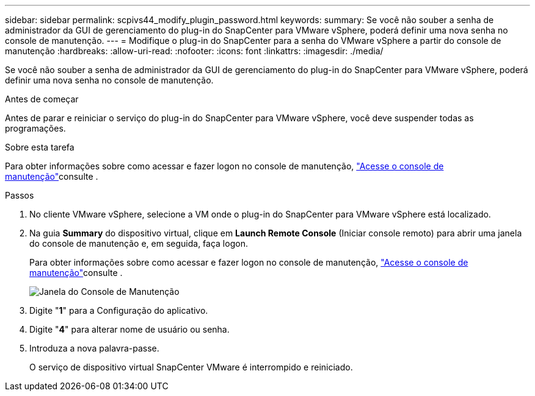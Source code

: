 ---
sidebar: sidebar 
permalink: scpivs44_modify_plugin_password.html 
keywords:  
summary: Se você não souber a senha de administrador da GUI de gerenciamento do plug-in do SnapCenter para VMware vSphere, poderá definir uma nova senha no console de manutenção. 
---
= Modifique o plug-in do SnapCenter para a senha do VMware vSphere a partir do console de manutenção
:hardbreaks:
:allow-uri-read: 
:nofooter: 
:icons: font
:linkattrs: 
:imagesdir: ./media/


[role="lead"]
Se você não souber a senha de administrador da GUI de gerenciamento do plug-in do SnapCenter para VMware vSphere, poderá definir uma nova senha no console de manutenção.

.Antes de começar
Antes de parar e reiniciar o serviço do plug-in do SnapCenter para VMware vSphere, você deve suspender todas as programações.

.Sobre esta tarefa
Para obter informações sobre como acessar e fazer logon no console de manutenção, link:scpivs44_access_the_maintenance_console.html["Acesse o console de manutenção"^]consulte .

.Passos
. No cliente VMware vSphere, selecione a VM onde o plug-in do SnapCenter para VMware vSphere está localizado.
. Na guia *Summary* do dispositivo virtual, clique em *Launch Remote Console* (Iniciar console remoto) para abrir uma janela do console de manutenção e, em seguida, faça logon.
+
Para obter informações sobre como acessar e fazer logon no console de manutenção, link:scpivs44_access_the_maintenance_console.html["Acesse o console de manutenção"^]consulte .

+
image:scpivs44_image29.jpg["Janela do Console de Manutenção"]

. Digite "*1*" para a Configuração do aplicativo.
. Digite "*4*" para alterar nome de usuário ou senha.
. Introduza a nova palavra-passe.
+
O serviço de dispositivo virtual SnapCenter VMware é interrompido e reiniciado.



